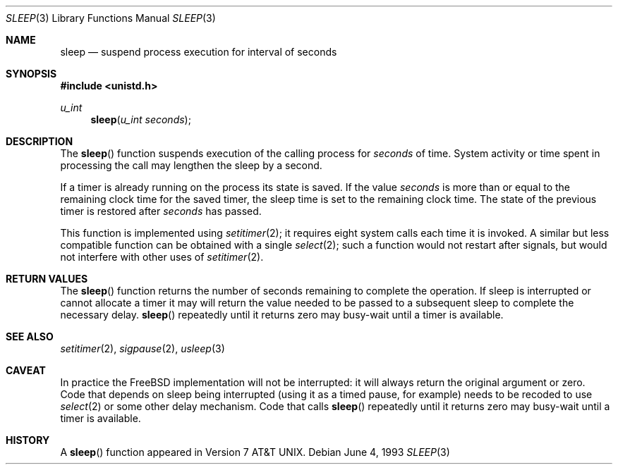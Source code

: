 .\" Copyright (c) 1986, 1991, 1993
.\"	The Regents of the University of California.  All rights reserved.
.\"
.\" Redistribution and use in source and binary forms, with or without
.\" modification, are permitted provided that the following conditions
.\" are met:
.\" 1. Redistributions of source code must retain the above copyright
.\"    notice, this list of conditions and the following disclaimer.
.\" 2. Redistributions in binary form must reproduce the above copyright
.\"    notice, this list of conditions and the following disclaimer in the
.\"    documentation and/or other materials provided with the distribution.
.\" 3. All advertising materials mentioning features or use of this software
.\"    must display the following acknowledgement:
.\"	This product includes software developed by the University of
.\"	California, Berkeley and its contributors.
.\" 4. Neither the name of the University nor the names of its contributors
.\"    may be used to endorse or promote products derived from this software
.\"    without specific prior written permission.
.\"
.\" THIS SOFTWARE IS PROVIDED BY THE REGENTS AND CONTRIBUTORS ``AS IS'' AND
.\" ANY EXPRESS OR IMPLIED WARRANTIES, INCLUDING, BUT NOT LIMITED TO, THE
.\" IMPLIED WARRANTIES OF MERCHANTABILITY AND FITNESS FOR A PARTICULAR PURPOSE
.\" ARE DISCLAIMED.  IN NO EVENT SHALL THE REGENTS OR CONTRIBUTORS BE LIABLE
.\" FOR ANY DIRECT, INDIRECT, INCIDENTAL, SPECIAL, EXEMPLARY, OR CONSEQUENTIAL
.\" DAMAGES (INCLUDING, BUT NOT LIMITED TO, PROCUREMENT OF SUBSTITUTE GOODS
.\" OR SERVICES; LOSS OF USE, DATA, OR PROFITS; OR BUSINESS INTERRUPTION)
.\" HOWEVER CAUSED AND ON ANY THEORY OF LIABILITY, WHETHER IN CONTRACT, STRICT
.\" LIABILITY, OR TORT (INCLUDING NEGLIGENCE OR OTHERWISE) ARISING IN ANY WAY
.\" OUT OF THE USE OF THIS SOFTWARE, EVEN IF ADVISED OF THE POSSIBILITY OF
.\" SUCH DAMAGE.
.\"
.\"     @(#)sleep.3	8.1 (Berkeley) 6/4/93
.\"
.Dd June 4, 1993
.Dt SLEEP 3
.Os
.Sh NAME
.Nm sleep
.Nd suspend process execution for interval of seconds
.Sh SYNOPSIS
.Fd #include <unistd.h>
.Ft u_int
.Fn sleep "u_int seconds"
.Sh DESCRIPTION
The
.Fn sleep
function
suspends execution of the calling process
for
.Fa seconds
of time.
System activity or time spent in processing the
call may lengthen the sleep by a second.
.Pp
If a timer is already running on the process its state is saved.
If the value
.Fa seconds
is more than or equal to the remaining clock time for the saved timer,
the sleep time is set to
the remaining clock time.
The state of the previous timer
is restored after
.Fa seconds
has passed.
.Pp
This function is implemented using
.Xr setitimer 2 ;
it requires eight system calls each time it is invoked.
A similar but less compatible function can be obtained with a single
.Xr select 2 ;
such a function would not restart after signals, but would not interfere
with other uses of
.Xr setitimer 2 .
.Sh RETURN VALUES
The
.Fn sleep
function returns the number of seconds remaining to complete the operation. If
sleep is interrupted or cannot allocate a timer it may will return the value
needed to be passed to a subsequent sleep to complete the necessary delay.
.Fn sleep
repeatedly until it returns zero may busy-wait until a timer
is available.
.Sh SEE ALSO
.Xr setitimer 2 ,
.Xr sigpause 2 ,
.Xr usleep 3
.Sh CAVEAT
In practice the
.Tn FreeBSD
implementation will not be interrupted: it will
always return the original argument or zero. Code that depends on
sleep being interrupted (using it as a timed pause, for example) needs
to be recoded to use
.Xr select 2
or some other delay mechanism. Code that
calls
.Fn sleep
repeatedly until it returns zero may busy-wait until a timer
is available.
.Sh HISTORY
A
.Fn sleep
function appeared in
.At v7 .
